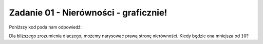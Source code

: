 Zadanie 01 - Nierówności - graficznie!
--------------------------------------

.. image:: matura2015/matura2015_r01.png
   :align: center

Poniższy kod poda nam odpowiedź:


.. sagecellserver::
    
    show( solve(abs(2*x-8)<10,x))

Dla bliższego zrozumienia dlaczego, możemy narysować prawą stronę nierówności. Kiedy będzie ona mniejsza od :math:`10`?


.. sagecellserver::

    plot(abs(2*x-8),(x,-2,10),figsize=4,gridlines=True)
